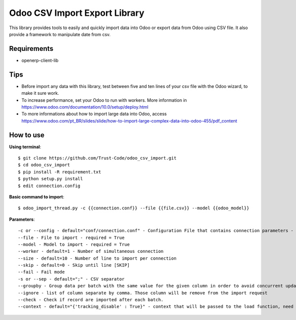 Odoo CSV Import Export Library
==============================
This library provides tools to easily and quickly import data into Odoo or export data from Odoo using CSV file. 
It also provide a framework to manipulate date from csv.

Requirements
--------------
* openerp-client-lib

Tips
----

* Before import any data with this library, test between five and ten lines of your csv file with the Odoo wizard, to make it sure work.
* To increase performance, set your Odoo to run with workers. More information in https://www.odoo.com/documentation/10.0/setup/deploy.html
* To more informations about how to import large data into Odoo, access https://www.odoo.com/pt_BR/slides/slide/how-to-import-large-complex-data-into-odoo-455/pdf_content

How to use
-------------
**Using terminal**::
 
 $ git clone https://github.com/Trust-Code/odoo_csv_import.git
 $ cd odoo_csv_import
 $ pip install -R requirement.txt
 $ python setup.py install
 $ edit connection.config

**Basic command to import**::

$ odoo_import_thread.py -c {{connection.conf}} --file {{file.csv}} --model {{odoo_model}}

**Parameters**::

-c or --config - default="conf/connection.conf" - Configuration File that contains connection parameters - required = True
--file - File to import - required = True
--model - Model to import - required = True
--worker - default=1 - Number of simultaneous connection
--size - default=10 - Number of line to import per connection
--skip - default=0 - Skip until line [SKIP]
--fail - Fail mode
-s or --sep - default=";" - CSV separator
--groupby - Group data per batch with the same value for the given column in order to avoid concurrent update error
--ignore - list of column separate by comma. Those column will be remove from the import request
--check - Check if record are imported after each batch.
--context - default="{'tracking_disable' : True}" - context that will be passed to the load function, need to be a valid python dict'
